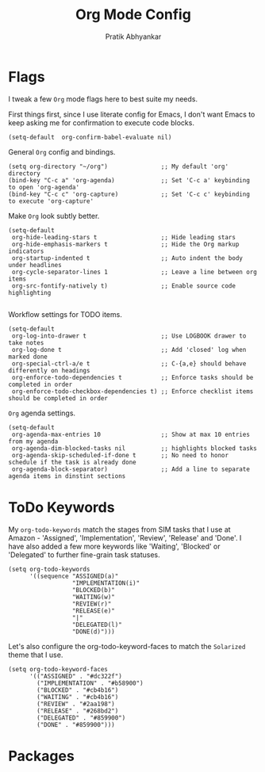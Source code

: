 #+title: Org Mode Config
#+author: Pratik Abhyankar

* Flags
I tweak a few ~Org~ mode flags here to best suite my needs.

First things first, since I use literate config for Emacs, I don't want Emacs
to keep asking me for confirmation to execute code blocks.
#+begin_src elisp
	(setq-default  org-confirm-babel-evaluate nil)
#+end_src

General ~Org~ config and bindings.
#+begin_src elisp
  (setq org-directory "~/org")               ;; My default 'org' directory
  (bind-key "C-c a" 'org-agenda)             ;; Set 'C-c a' keybinding to open 'org-agenda'
  (bind-key "C-c c" 'org-capture)            ;; Set 'C-c c' keybinding to execute 'org-capture'
#+end_src

Make ~Org~ look subtly better.
#+begin_src elisp
  (setq-default
   org-hide-leading-stars t                  ;; Hide leading stars
   org-hide-emphasis-markers t               ;; Hide the Org markup indicators
   org-startup-indented t                    ;; Auto indent the body under headlines
   org-cycle-separator-lines 1               ;; Leave a line between org items
   org-src-fontify-natively t)               ;; Enable source code highlighting

#+end_src

Workflow settings for TODO items.
#+begin_src elisp
	(setq-default
	 org-log-into-drawer t                     ;; Use LOGBOOK drawer to take notes
	 org-log-done t                            ;; Add 'closed' log when marked done
	 org-special-ctrl-a/e t                    ;; C-{a,e} should behave differently on headings
	 org-enforce-todo-dependencies t           ;; Enforce tasks should be completed in order
	 org-enforce-todo-checkbox-dependencies t) ;; Enforce checklist items should be completed in order
#+end_src

~Org~ agenda settings.
#+begin_src elisp
  (setq-default
   org-agenda-max-entries 10                 ;; Show at max 10 entries from my agenda
   org-agenda-dim-blocked-tasks nil          ;; highlights blocked tasks
   org-agenda-skip-scheduled-if-done t       ;; No need to honor schedule if the task is already done
   org-agenda-block-separator)               ;; Add a line to separate agenda items in dinstint sections
#+end_src

* ToDo Keywords
My ~org-todo-keywords~ match the stages from SIM tasks that I use at Amazon -
'Assigned', 'Implementation', 'Review', 'Release' and 'Done'. I have also added
a few more keywords like 'Waiting', 'Blocked' or 'Delegated' to further
fine-grain task statuses.
#+begin_src elisp
  (setq org-todo-keywords
        '((sequence "ASSIGNED(a)"
                    "IMPLEMENTATION(i)"
                    "BLOCKED(b)"
                    "WAITING(w)"
                    "REVIEW(r)"
                    "RELEASE(e)"
                    "|"
                    "DELEGATED(l)"
                    "DONE(d)")))
#+end_src

Let's also configure the org-todo-keyword-faces to match the ~Solarized~ theme that I use.
#+begin_src elisp
  (setq org-todo-keyword-faces
        '(("ASSIGNED" . "#dc322f")
          ("IMPLEMENTATION" . "#b58900")
          ("BLOCKED" . "#cb4b16")
          ("WAITING" . "#cb4b16")
          ("REVIEW" . "#2aa198")
          ("RELEASE" . "#268bd2")
          ("DELEGATED" . "#859900")
          ("DONE" . "#859900")))
#+end_src

* Packages

